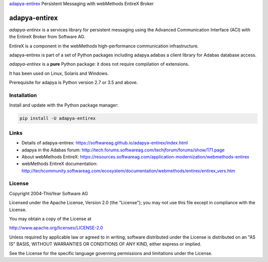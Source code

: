 ﻿`adapya-entirex`_ Persistent Messaging with webMethods EntireX Broker


adapya-entirex
==============

*adapya-entirex* is a services library for persistent messaging using the Advanced Communication Interface (ACI) with the
EntireX Broker from Software AG.

EntireX is a component in the webMethods high-performance communication infrastructure.

adapya-entirex is part of a set of Python packages including adapya.adabas
a client library for Adabas database access.

*adapya-entirex* is a **pure** Python package: it does not require compilation
of extensions.

It has been used on Linux, Solaris and Windows.

Prerequisite for adapya is Python version 2.7 or 3.5 and above.



Installation
------------

Install and update with the Python package manager:

.. code-block:: text

    pip install -U adapya-entirex


Links
-----

- Details of adapya-entirex: https://softwareag.github.io/adapya-entirex/index.html
- adapya in the Adabas forum: http://tech.forums.softwareag.com/techjforum/forums/show/171.page
- About webMethods EntireX: https://resources.softwareag.com/application-modernization/webmethods-entirex
- webMethods EntireX documentation:
  http://techcommunity.softwareag.com/ecosystem/documentation/webmethods/entirex/entirex_vers.htm


License
-------

Copyright 2004-ThisYear Software AG

Licensed under the Apache License, Version 2.0 (the "License");
you may not use this file except in compliance with the License.

You may obtain a copy of the License at

http://www.apache.org/licenses/LICENSE-2.0

Unless required by applicable law or agreed to in writing, software
distributed under the License is distributed on an "AS IS" BASIS,
WITHOUT WARRANTIES OR CONDITIONS OF ANY KIND, either express or implied.

See the License for the specific language governing permissions and
limitations under the License.


